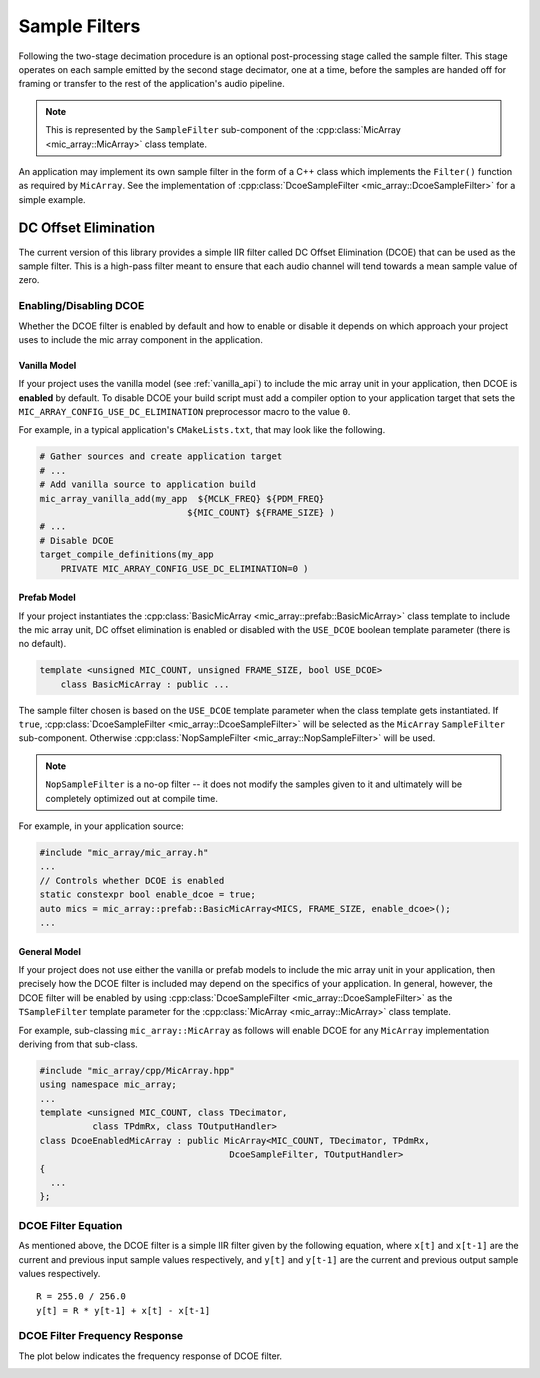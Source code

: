 .. _sample_filters:

Sample Filters
==============

Following the two-stage decimation procedure is an optional post-processing
stage called the sample filter.  This stage operates on each sample emitted by
the second stage decimator, one at a time, before the samples are handed off for
framing or transfer to the rest of the application's audio pipeline.

.. note::
  
  This is represented by the ``SampleFilter`` sub-component of the 
  :cpp:class:`MicArray <mic_array::MicArray>` class template.

An application may implement its own sample filter in the form of a C++ class
which implements the ``Filter()`` function as required by ``MicArray``. See the
implementation of :cpp:class:`DcoeSampleFilter <mic_array::DcoeSampleFilter>` 
for a simple example.

DC Offset Elimination
---------------------

The current version of this library provides a simple IIR filter called DC 
Offset Elimination (DCOE) that can be used as the sample filter.  This is a 
high-pass filter meant to ensure that each audio channel will tend towards a 
mean sample value of zero.

Enabling/Disabling DCOE
***********************

Whether the DCOE filter is enabled by default and how to enable or disable it
depends on which approach your project uses to include the mic array component
in the application.

Vanilla Model
'''''''''''''

If your project uses the vanilla model (see :ref:`vanilla_api`) to include the
mic array unit in your application, then DCOE is **enabled** by default.  To
disable DCOE your build script must add a compiler option to your application
target that sets the ``MIC_ARRAY_CONFIG_USE_DC_ELIMINATION`` preprocessor macro
to the value ``0``.

For example, in a typical application's ``CMakeLists.txt``, that may look like
the following.

.. code-block:: cmake

  # Gather sources and create application target
  # ...
  # Add vanilla source to application build
  mic_array_vanilla_add(my_app  ${MCLK_FREQ} ${PDM_FREQ} 
                              ${MIC_COUNT} ${FRAME_SIZE} )
  # ...
  # Disable DCOE
  target_compile_definitions(my_app
      PRIVATE MIC_ARRAY_CONFIG_USE_DC_ELIMINATION=0 )


Prefab Model
''''''''''''

If your project instantiates the 
:cpp:class:`BasicMicArray <mic_array::prefab::BasicMicArray>` class template to 
include the mic array unit, DC offset elimination is enabled or disabled with
the ``USE_DCOE`` boolean template parameter (there is no default).

.. code-block:: c++

  template <unsigned MIC_COUNT, unsigned FRAME_SIZE, bool USE_DCOE>
      class BasicMicArray : public ...


The sample filter chosen is based on the ``USE_DCOE`` template parameter when
the class template gets instantiated. If ``true``,
:cpp:class:`DcoeSampleFilter <mic_array::DcoeSampleFilter>` will be selected as 
the ``MicArray`` ``SampleFilter`` sub-component. Otherwise
:cpp:class:`NopSampleFilter <mic_array::NopSampleFilter>` will be used.

.. note::

  ``NopSampleFilter`` is a no-op filter -- it does not modify the samples given
  to it and ultimately will be completely optimized out at compile time.

For example, in your application source:

.. code-block:: c++

  #include "mic_array/mic_array.h"
  ...
  // Controls whether DCOE is enabled
  static constexpr bool enable_dcoe = true;
  auto mics = mic_array::prefab::BasicMicArray<MICS, FRAME_SIZE, enable_dcoe>();
  ...


General Model
'''''''''''''

If your project does not use either the vanilla or prefab models to include the
mic array unit in your application, then precisely how the DCOE filter is
included may depend on the specifics of your application. In general, however,
the DCOE filter will be enabled by using
:cpp:class:`DcoeSampleFilter <mic_array::DcoeSampleFilter>` as the 
``TSampleFilter`` template parameter for the 
:cpp:class:`MicArray <mic_array::MicArray>` class template.

For example, sub-classing ``mic_array::MicArray`` as follows will enable DCOE
for any ``MicArray`` implementation deriving from that sub-class.

.. code-block:: c++

  #include "mic_array/cpp/MicArray.hpp"
  using namespace mic_array;
  ...
  template <unsigned MIC_COUNT, class TDecimator, 
            class TPdmRx, class TOutputHandler>
  class DcoeEnabledMicArray : public MicArray<MIC_COUNT, TDecimator, TPdmRx, 
                                      DcoeSampleFilter, TOutputHandler>
  {
    ...
  };


DCOE Filter Equation
********************

As mentioned above, the DCOE filter is a simple IIR filter given by the 
following equation, where ``x[t]`` and ``x[t-1]`` are the current and previous
input sample values respectively, and ``y[t]`` and ``y[t-1]`` are the current
and previous output sample values respectively.

::

    R = 255.0 / 256.0
    y[t] = R * y[t-1] + x[t] - x[t-1]


DCOE Filter Frequency Response
******************************

The plot below indicates the frequency response of DCOE filter.

.. image:: dcoe_freq_response.png
